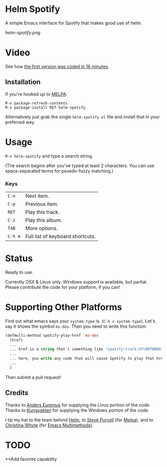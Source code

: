 * Helm Spotify

A simple Emacs interface for Spotify that makes good use of helm.

[[helm-spotify.png]]

* Video

See how [[http://www.youtube.com/watch?v=XjKtkEMUYGc&feature=youtu.be][the first version was coded in 16 minutes]].

** Installation

If you're hooked up to [[http://melpa.milkbox.net/][MELPA]]:

#+BEGIN_EXAMPLE
M-x package-refresh-contents
M-x package-install RET helm-spotify
#+END_EXAMPLE

Alternatively just grab the single =helm-spotify.el= file and
install that in your preferred way.

* Usage

=M-x helm-spotify= and type a search string.

(The search begins after you've typed at least 2 characters. You can
use space-separated terms for psuedo-fuzzy matching.)

*** Keys

| =C-n=   | Next item.                       |
| =C-p=   | Previous item.                   |
| =RET=   | Play this track.                 |
| =C-z=   | Play this album.                 |
| =TAB=   | More options.                    |
| =C-h m= | Full list of keyboard shortcuts. |

* Status

Ready to use.

Currently OSX & Linux only. Windows support is available, but
partial. Please contribute the code for your platform, if you can!

* Supporting Other Platforms

Find out what emacs says your =system-type= is. (=C-h v system-type=).
Let's say it shows the symbol =ms-dos=. Then you need to write this function:

#+BEGIN_SRC emacs-lisp
  (defmulti-method spotify-play-href 'ms-dos
    (href)
    ...
    ... href is a string that's something like "spotify:track:5Yt80fWRB8JG73XlPjrrKP"
    ...
    ... here, you write any code that will cause Spotify to play that href.
    ...
    )
#+END_SRC

Then submit a pull request!

** Credits

Thanks to [[https://github.com/aes][Anders Eurenius]] for supplying the Linux portion of the code.
Thanks to [[https://github.com/Kungsgeten][Kungsgeten]] for supplying the Windows portion of the code.

I tip my hat to the team behind [[https://github.com/emacs-helm/helm][Helm]], to [[https://github.com/purcell][Steve Purcell]] (for [[https://github.com/milkypostman/melpa][Melpa]]),
and to [[https://github.com/kurisuwhyte][Christina Whyte]] (for [[https://github.com/kurisuwhyte/emacs-multi][Emacs Multimethods]]).

* TODO 
**Add favorite capability 

